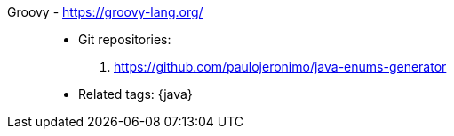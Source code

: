 [#groovy]#Groovy# - https://groovy-lang.org/::
* Git repositories:
. https://github.com/paulojeronimo/java-enums-generator
* Related tags: {java}
